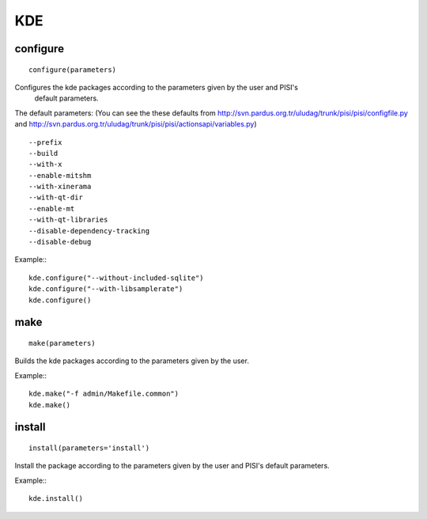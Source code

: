 KDE
===

configure
---------

::

    configure(parameters)

Configures the kde packages according to the parameters given by the user and PISI's
 default parameters.

The default parameters: (You can see the these defaults from
http://svn.pardus.org.tr/uludag/trunk/pisi/pisi/configfile.py and
http://svn.pardus.org.tr/uludag/trunk/pisi/pisi/actionsapi/variables.py)

::

      --prefix
      --build
      --with-x
      --enable-mitshm
      --with-xinerama
      --with-qt-dir
      --enable-mt
      --with-qt-libraries
      --disable-dependency-tracking
      --disable-debug

Example:::

    kde.configure("--without-included-sqlite")
    kde.configure("--with-libsamplerate")
    kde.configure()

make
----

::

    make(parameters)

Builds the kde packages according to the parameters given by the user.

Example:::

    kde.make("-f admin/Makefile.common")
    kde.make()

install
-------

::

    install(parameters='install')

Install the package according to the parameters given by the user and PISI's
default parameters.

Example:::

    kde.install()
